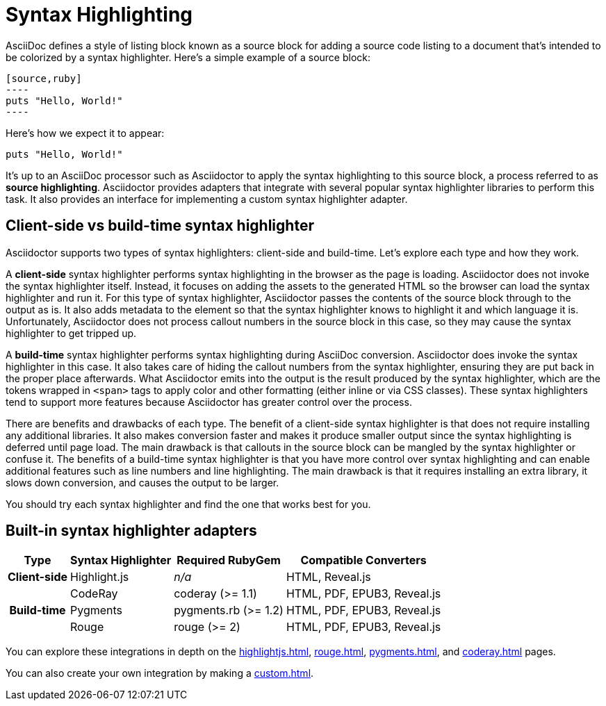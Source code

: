 = Syntax Highlighting

AsciiDoc defines a style of listing block known as a source block for adding a source code listing to a document that's intended to be colorized by a syntax highlighter.
Here's a simple example of a source block:

[source]
....
[source,ruby]
----
puts "Hello, World!"
----
....

Here's how we expect it to appear:

[source,ruby]
----
puts "Hello, World!"
----

It's up to an AsciiDoc processor such as Asciidoctor to apply the syntax highlighting to this source block, a process referred to as *source highlighting*.
Asciidoctor provides adapters that integrate with several popular syntax highlighter libraries to perform this task.
It also provides an interface for implementing a custom syntax highlighter adapter.

== Client-side vs build-time syntax highlighter

Asciidoctor supports two types of syntax highlighters: client-side and build-time.
Let's explore each type and how they work.

A *client-side* syntax highlighter performs syntax highlighting in the browser as the page is loading.
Asciidoctor does not invoke the syntax highlighter itself.
Instead, it focuses on adding the assets to the generated HTML so the browser can load the syntax highlighter and run it.
For this type of syntax highlighter, Asciidoctor passes the contents of the source block through to the output as is.
It also adds metadata to the element so that the syntax highlighter knows to highlight it and which language it is.
Unfortunately, Asciidoctor does not process callout numbers in the source block in this case, so they may cause the syntax highlighter to get tripped up.

A *build-time* syntax highlighter performs syntax highlighting during AsciiDoc conversion.
Asciidoctor does invoke the syntax highlighter in this case.
It also takes care of hiding the callout numbers from the syntax highlighter, ensuring they are put back in the proper place afterwards.
What Asciidoctor emits into the output is the result produced by the syntax highlighter, which are the tokens wrapped in `<span>` tags to apply color and other formatting (either inline or via CSS classes).
These syntax highlighters tend to support more features because Asciidoctor has greater control over the process.

There are benefits and drawbacks of each type.
The benefit of a client-side syntax highlighter is that does not require installing any additional libraries.
It also makes conversion faster and makes it produce smaller output since the syntax highlighting is deferred until page load.
The main drawback is that callouts in the source block can be mangled by the syntax highlighter or confuse it.
The benefits of a build-time syntax highlighter is that you have more control over syntax highlighting and can enable additional features such as line numbers and line highlighting.
The main drawback is that it requires installing an extra library, it slows down conversion, and causes the output to be larger.

You should try each syntax highlighter and find the one that works best for you.

== Built-in syntax highlighter adapters

[%autowidth]
|===
|Type |Syntax Highlighter |Required RubyGem |Compatible Converters

h|Client-side

|Highlight.js
|_n/a_
|HTML, Reveal.js

.3+h|Build-time

|CodeRay
|coderay (>= 1.1)
|HTML, PDF, EPUB3, Reveal.js

|Pygments
|pygments.rb (>= 1.2)
|HTML, PDF, EPUB3, Reveal.js

|Rouge
|rouge (>= 2)
|HTML, PDF, EPUB3, Reveal.js
|===

You can explore these integrations in depth on the xref:highlightjs.adoc[], xref:rouge.adoc[], xref:pygments.adoc[], and xref:coderay.adoc[] pages.

You can also create your own integration by making a xref:custom.adoc[].
